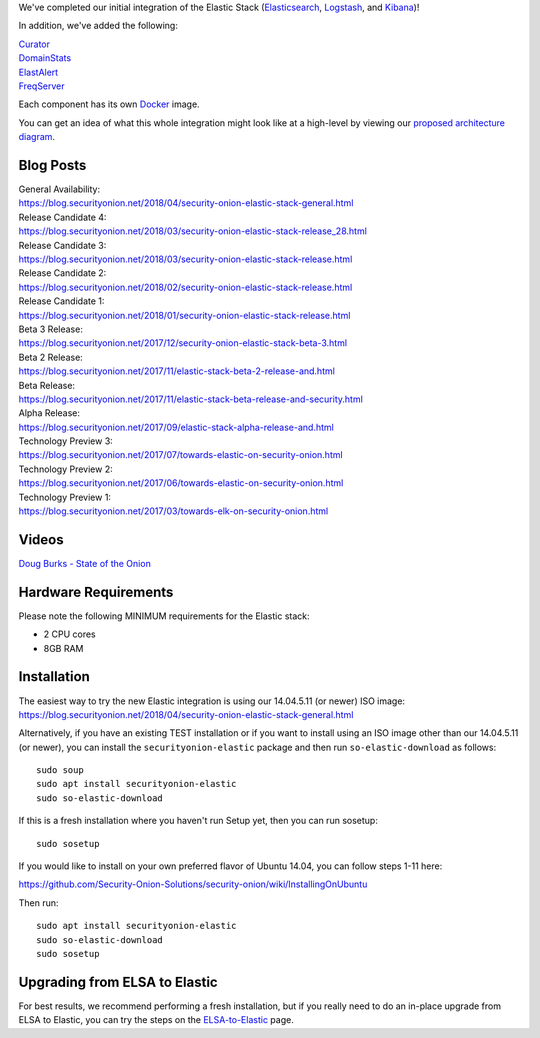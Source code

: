 We've completed our initial integration of the Elastic Stack
(`Elasticsearch <Elasticsearch>`__, `Logstash <Logstash>`__, and
`Kibana <Kibana>`__)!

In addition, we've added the following:

| `Curator <Curator>`__
| `DomainStats <DomainStats>`__
| `ElastAlert <ElastAlert>`__
| `FreqServer <FreqServer>`__

Each component has its own `Docker <Docker>`__ image.

You can get an idea of what this whole integration might look like at a
high-level by viewing our `proposed architecture
diagram <https://github.com/Security-Onion-Solutions/security-onion/wiki/Elastic-Architecture>`__.

Blog Posts
==========

| General Availability:
| https://blog.securityonion.net/2018/04/security-onion-elastic-stack-general.html

| Release Candidate 4:
| https://blog.securityonion.net/2018/03/security-onion-elastic-stack-release_28.html

| Release Candidate 3:
| https://blog.securityonion.net/2018/03/security-onion-elastic-stack-release.html

| Release Candidate 2:
| https://blog.securityonion.net/2018/02/security-onion-elastic-stack-release.html

| Release Candidate 1:
| https://blog.securityonion.net/2018/01/security-onion-elastic-stack-release.html

| Beta 3 Release:
| https://blog.securityonion.net/2017/12/security-onion-elastic-stack-beta-3.html

| Beta 2 Release:
| https://blog.securityonion.net/2017/11/elastic-stack-beta-2-release-and.html

| Beta Release:
| https://blog.securityonion.net/2017/11/elastic-stack-beta-release-and-security.html

| Alpha Release:
| https://blog.securityonion.net/2017/09/elastic-stack-alpha-release-and.html

| Technology Preview 3:
| https://blog.securityonion.net/2017/07/towards-elastic-on-security-onion.html

| Technology Preview 2:
| https://blog.securityonion.net/2017/06/towards-elastic-on-security-onion.html

| Technology Preview 1:
| https://blog.securityonion.net/2017/03/towards-elk-on-security-onion.html

Videos
======

`Doug Burks - State of the
Onion <https://www.youtube.com/watch?v=N1jmk7L4jj0&index=7&list=PLljFlTO9rB15jhnSfR6shBEskTgGbta2k>`__

Hardware Requirements
=====================

Please note the following MINIMUM requirements for the Elastic stack:

-  2 CPU cores
-  8GB RAM

Installation
============

| The easiest way to try the new Elastic integration is using our
  14.04.5.11 (or newer) ISO image:
| https://blog.securityonion.net/2018/04/security-onion-elastic-stack-general.html

Alternatively, if you have an existing TEST installation or if you want
to install using an ISO image other than our 14.04.5.11 (or newer), you
can install the ``securityonion-elastic`` package and then run
``so-elastic-download`` as follows:

::

    sudo soup
    sudo apt install securityonion-elastic
    sudo so-elastic-download

If this is a fresh installation where you haven't run Setup yet, then
you can run sosetup:

::

    sudo sosetup

If you would like to install on your own preferred flavor of Ubuntu
14.04, you can follow steps 1-11 here:

https://github.com/Security-Onion-Solutions/security-onion/wiki/InstallingOnUbuntu

Then run:

::

    sudo apt install securityonion-elastic 
    sudo so-elastic-download 
    sudo sosetup

Upgrading from ELSA to Elastic
==============================

For best results, we recommend performing a fresh installation, but if
you really need to do an in-place upgrade from ELSA to Elastic, you can
try the steps on the `ELSA-to-Elastic <ELSA-to-Elastic>`__ page.
